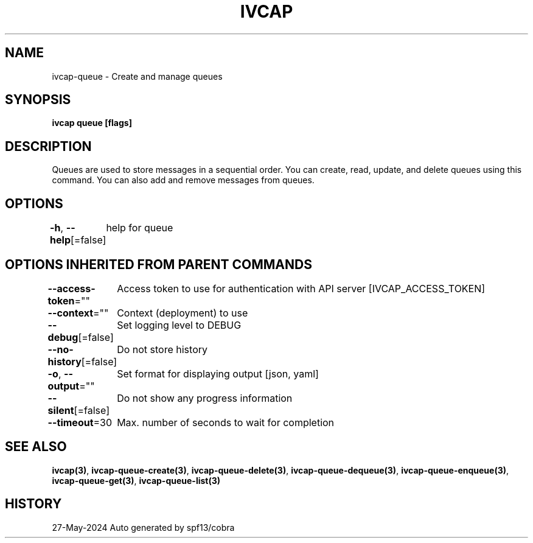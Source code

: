 .nh
.TH "IVCAP" "3" "May 2024" "Auto generated by spf13/cobra" ""

.SH NAME
.PP
ivcap-queue - Create and manage queues


.SH SYNOPSIS
.PP
\fBivcap queue [flags]\fP


.SH DESCRIPTION
.PP
Queues are used to store messages in a sequential order. You can create, read, update, and delete queues using this command. You can also add and remove messages from queues.


.SH OPTIONS
.PP
\fB-h\fP, \fB--help\fP[=false]
	help for queue


.SH OPTIONS INHERITED FROM PARENT COMMANDS
.PP
\fB--access-token\fP=""
	Access token to use for authentication with API server [IVCAP_ACCESS_TOKEN]

.PP
\fB--context\fP=""
	Context (deployment) to use

.PP
\fB--debug\fP[=false]
	Set logging level to DEBUG

.PP
\fB--no-history\fP[=false]
	Do not store history

.PP
\fB-o\fP, \fB--output\fP=""
	Set format for displaying output [json, yaml]

.PP
\fB--silent\fP[=false]
	Do not show any progress information

.PP
\fB--timeout\fP=30
	Max. number of seconds to wait for completion


.SH SEE ALSO
.PP
\fBivcap(3)\fP, \fBivcap-queue-create(3)\fP, \fBivcap-queue-delete(3)\fP, \fBivcap-queue-dequeue(3)\fP, \fBivcap-queue-enqueue(3)\fP, \fBivcap-queue-get(3)\fP, \fBivcap-queue-list(3)\fP


.SH HISTORY
.PP
27-May-2024 Auto generated by spf13/cobra
